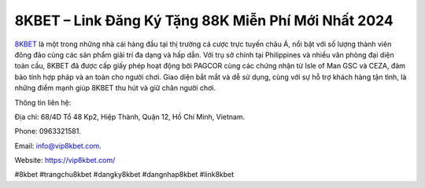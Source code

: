 8KBET – Link Đăng Ký Tặng 88K Miễn Phí Mới Nhất 2024
===================================

`8KBET <https://vip8kbet.com/>`_ là một trong những nhà cái hàng đầu tại thị trường cá cược trực tuyến châu Á, nổi bật với số lượng thành viên đông đảo cùng các sản phẩm giải trí đa dạng và hấp dẫn. Với trụ sở chính tại Philippines và nhiều văn phòng đại diện toàn cầu, 8KBET đã được cấp giấy phép hoạt động bởi PAGCOR cùng các chứng nhận từ Isle of Man GSC và CEZA, đảm bảo tính hợp pháp và an toàn cho người chơi. Giao diện bắt mắt và dễ sử dụng, cùng với sự hỗ trợ khách hàng tận tình, là những điểm mạnh giúp 8KBET thu hút và giữ chân người chơi.

Thông tin liên hệ: 

Địa chỉ: 68/4D Tổ 48 Kp2, Hiệp Thành, Quận 12, Hồ Chí Minh, Vietnam. 


Phone: 0963321581. 

Email: info@vip8kbet.com. 

Website: https://vip8kbet.com/

#8kbet #trangchu8kbet #dangky8kbet #dangnhap8kbet #link8kbet
